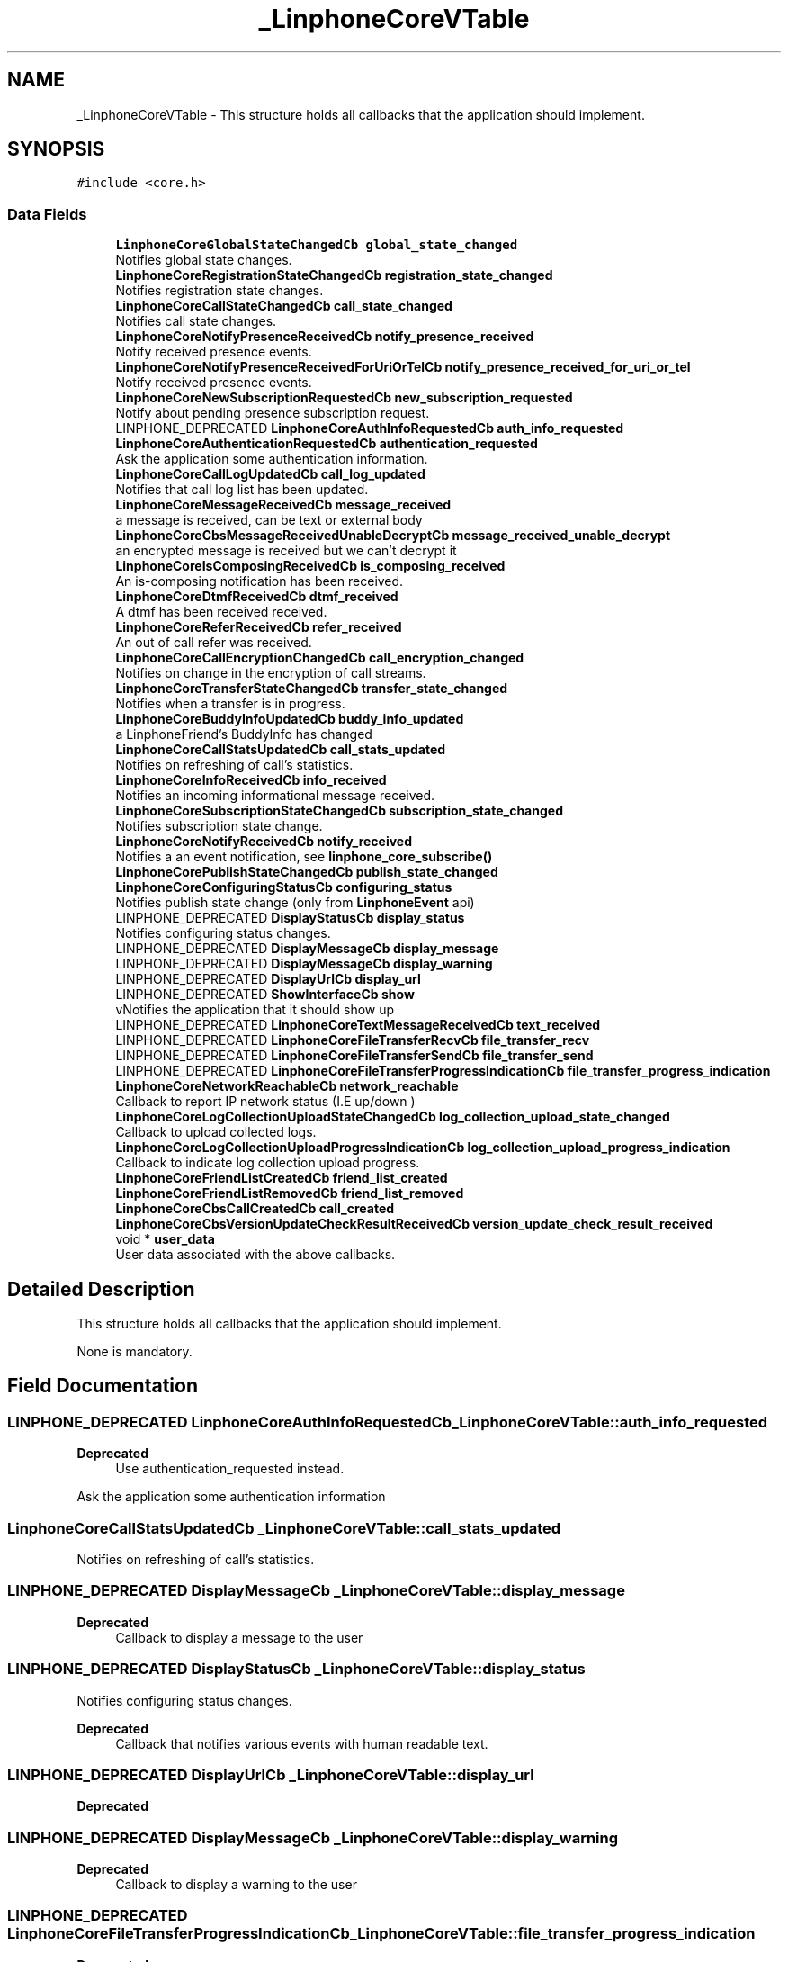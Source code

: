.TH "_LinphoneCoreVTable" 3 "Fri Dec 15 2017" "Version 3.12.0" "Liblinphone" \" -*- nroff -*-
.ad l
.nh
.SH NAME
_LinphoneCoreVTable \- This structure holds all callbacks that the application should implement\&.  

.SH SYNOPSIS
.br
.PP
.PP
\fC#include <core\&.h>\fP
.SS "Data Fields"

.in +1c
.ti -1c
.RI "\fBLinphoneCoreGlobalStateChangedCb\fP \fBglobal_state_changed\fP"
.br
.RI "Notifies global state changes\&. "
.ti -1c
.RI "\fBLinphoneCoreRegistrationStateChangedCb\fP \fBregistration_state_changed\fP"
.br
.RI "Notifies registration state changes\&. "
.ti -1c
.RI "\fBLinphoneCoreCallStateChangedCb\fP \fBcall_state_changed\fP"
.br
.RI "Notifies call state changes\&. "
.ti -1c
.RI "\fBLinphoneCoreNotifyPresenceReceivedCb\fP \fBnotify_presence_received\fP"
.br
.RI "Notify received presence events\&. "
.ti -1c
.RI "\fBLinphoneCoreNotifyPresenceReceivedForUriOrTelCb\fP \fBnotify_presence_received_for_uri_or_tel\fP"
.br
.RI "Notify received presence events\&. "
.ti -1c
.RI "\fBLinphoneCoreNewSubscriptionRequestedCb\fP \fBnew_subscription_requested\fP"
.br
.RI "Notify about pending presence subscription request\&. "
.ti -1c
.RI "LINPHONE_DEPRECATED \fBLinphoneCoreAuthInfoRequestedCb\fP \fBauth_info_requested\fP"
.br
.ti -1c
.RI "\fBLinphoneCoreAuthenticationRequestedCb\fP \fBauthentication_requested\fP"
.br
.RI "Ask the application some authentication information\&. "
.ti -1c
.RI "\fBLinphoneCoreCallLogUpdatedCb\fP \fBcall_log_updated\fP"
.br
.RI "Notifies that call log list has been updated\&. "
.ti -1c
.RI "\fBLinphoneCoreMessageReceivedCb\fP \fBmessage_received\fP"
.br
.RI "a message is received, can be text or external body "
.ti -1c
.RI "\fBLinphoneCoreCbsMessageReceivedUnableDecryptCb\fP \fBmessage_received_unable_decrypt\fP"
.br
.RI "an encrypted message is received but we can't decrypt it "
.ti -1c
.RI "\fBLinphoneCoreIsComposingReceivedCb\fP \fBis_composing_received\fP"
.br
.RI "An is-composing notification has been received\&. "
.ti -1c
.RI "\fBLinphoneCoreDtmfReceivedCb\fP \fBdtmf_received\fP"
.br
.RI "A dtmf has been received received\&. "
.ti -1c
.RI "\fBLinphoneCoreReferReceivedCb\fP \fBrefer_received\fP"
.br
.RI "An out of call refer was received\&. "
.ti -1c
.RI "\fBLinphoneCoreCallEncryptionChangedCb\fP \fBcall_encryption_changed\fP"
.br
.RI "Notifies on change in the encryption of call streams\&. "
.ti -1c
.RI "\fBLinphoneCoreTransferStateChangedCb\fP \fBtransfer_state_changed\fP"
.br
.RI "Notifies when a transfer is in progress\&. "
.ti -1c
.RI "\fBLinphoneCoreBuddyInfoUpdatedCb\fP \fBbuddy_info_updated\fP"
.br
.RI "a LinphoneFriend's BuddyInfo has changed "
.ti -1c
.RI "\fBLinphoneCoreCallStatsUpdatedCb\fP \fBcall_stats_updated\fP"
.br
.RI "Notifies on refreshing of call's statistics\&. "
.ti -1c
.RI "\fBLinphoneCoreInfoReceivedCb\fP \fBinfo_received\fP"
.br
.RI "Notifies an incoming informational message received\&. "
.ti -1c
.RI "\fBLinphoneCoreSubscriptionStateChangedCb\fP \fBsubscription_state_changed\fP"
.br
.RI "Notifies subscription state change\&. "
.ti -1c
.RI "\fBLinphoneCoreNotifyReceivedCb\fP \fBnotify_received\fP"
.br
.RI "Notifies a an event notification, see \fBlinphone_core_subscribe()\fP "
.ti -1c
.RI "\fBLinphoneCorePublishStateChangedCb\fP \fBpublish_state_changed\fP"
.br
.ti -1c
.RI "\fBLinphoneCoreConfiguringStatusCb\fP \fBconfiguring_status\fP"
.br
.RI "Notifies publish state change (only from \fBLinphoneEvent\fP api) "
.ti -1c
.RI "LINPHONE_DEPRECATED \fBDisplayStatusCb\fP \fBdisplay_status\fP"
.br
.RI "Notifies configuring status changes\&. "
.ti -1c
.RI "LINPHONE_DEPRECATED \fBDisplayMessageCb\fP \fBdisplay_message\fP"
.br
.ti -1c
.RI "LINPHONE_DEPRECATED \fBDisplayMessageCb\fP \fBdisplay_warning\fP"
.br
.ti -1c
.RI "LINPHONE_DEPRECATED \fBDisplayUrlCb\fP \fBdisplay_url\fP"
.br
.ti -1c
.RI "LINPHONE_DEPRECATED \fBShowInterfaceCb\fP \fBshow\fP"
.br
.RI "vNotifies the application that it should show up "
.ti -1c
.RI "LINPHONE_DEPRECATED \fBLinphoneCoreTextMessageReceivedCb\fP \fBtext_received\fP"
.br
.ti -1c
.RI "LINPHONE_DEPRECATED \fBLinphoneCoreFileTransferRecvCb\fP \fBfile_transfer_recv\fP"
.br
.ti -1c
.RI "LINPHONE_DEPRECATED \fBLinphoneCoreFileTransferSendCb\fP \fBfile_transfer_send\fP"
.br
.ti -1c
.RI "LINPHONE_DEPRECATED \fBLinphoneCoreFileTransferProgressIndicationCb\fP \fBfile_transfer_progress_indication\fP"
.br
.ti -1c
.RI "\fBLinphoneCoreNetworkReachableCb\fP \fBnetwork_reachable\fP"
.br
.RI "Callback to report IP network status (I\&.E up/down ) "
.ti -1c
.RI "\fBLinphoneCoreLogCollectionUploadStateChangedCb\fP \fBlog_collection_upload_state_changed\fP"
.br
.RI "Callback to upload collected logs\&. "
.ti -1c
.RI "\fBLinphoneCoreLogCollectionUploadProgressIndicationCb\fP \fBlog_collection_upload_progress_indication\fP"
.br
.RI "Callback to indicate log collection upload progress\&. "
.ti -1c
.RI "\fBLinphoneCoreFriendListCreatedCb\fP \fBfriend_list_created\fP"
.br
.ti -1c
.RI "\fBLinphoneCoreFriendListRemovedCb\fP \fBfriend_list_removed\fP"
.br
.ti -1c
.RI "\fBLinphoneCoreCbsCallCreatedCb\fP \fBcall_created\fP"
.br
.ti -1c
.RI "\fBLinphoneCoreCbsVersionUpdateCheckResultReceivedCb\fP \fBversion_update_check_result_received\fP"
.br
.ti -1c
.RI "void * \fBuser_data\fP"
.br
.RI "User data associated with the above callbacks\&. "
.in -1c
.SH "Detailed Description"
.PP 
This structure holds all callbacks that the application should implement\&. 

None is mandatory\&.  
.SH "Field Documentation"
.PP 
.SS "LINPHONE_DEPRECATED \fBLinphoneCoreAuthInfoRequestedCb\fP _LinphoneCoreVTable::auth_info_requested"

.PP
\fBDeprecated\fP
.RS 4
Use authentication_requested instead\&.
.RE
.PP
Ask the application some authentication information 
.SS "\fBLinphoneCoreCallStatsUpdatedCb\fP _LinphoneCoreVTable::call_stats_updated"

.PP
Notifies on refreshing of call's statistics\&. 
.SS "LINPHONE_DEPRECATED \fBDisplayMessageCb\fP _LinphoneCoreVTable::display_message"

.PP
\fBDeprecated\fP
.RS 4
Callback to display a message to the user 
.RE
.PP

.SS "LINPHONE_DEPRECATED \fBDisplayStatusCb\fP _LinphoneCoreVTable::display_status"

.PP
Notifies configuring status changes\&. 
.PP
\fBDeprecated\fP
.RS 4
Callback that notifies various events with human readable text\&.
.RE
.PP

.SS "LINPHONE_DEPRECATED \fBDisplayUrlCb\fP _LinphoneCoreVTable::display_url"

.PP
\fBDeprecated\fP
.RS 4

.RE
.PP

.SS "LINPHONE_DEPRECATED \fBDisplayMessageCb\fP _LinphoneCoreVTable::display_warning"

.PP
\fBDeprecated\fP
.RS 4
Callback to display a warning to the user 
.RE
.PP

.SS "LINPHONE_DEPRECATED \fBLinphoneCoreFileTransferProgressIndicationCb\fP _LinphoneCoreVTable::file_transfer_progress_indication"

.PP
\fBDeprecated\fP
.RS 4
Callback to indicate file transfer progress 
.RE
.PP

.SS "LINPHONE_DEPRECATED \fBLinphoneCoreFileTransferRecvCb\fP _LinphoneCoreVTable::file_transfer_recv"

.PP
\fBDeprecated\fP
.RS 4
Callback to store file received attached to a \fBLinphoneChatMessage\fP 
.RE
.PP

.SS "LINPHONE_DEPRECATED \fBLinphoneCoreFileTransferSendCb\fP _LinphoneCoreVTable::file_transfer_send"

.PP
\fBDeprecated\fP
.RS 4
Callback to collect file chunk to be sent for a \fBLinphoneChatMessage\fP 
.RE
.PP

.SS "\fBLinphoneCoreInfoReceivedCb\fP _LinphoneCoreVTable::info_received"

.PP
Notifies an incoming informational message received\&. 
.SS "LINPHONE_DEPRECATED \fBLinphoneCoreTextMessageReceivedCb\fP _LinphoneCoreVTable::text_received"

.PP
\fBDeprecated\fP
.RS 4
, use \fBmessage_received\fP instead 
.br
 A text message has been received 
.RE
.PP


.SH "Author"
.PP 
Generated automatically by Doxygen for Liblinphone from the source code\&.
